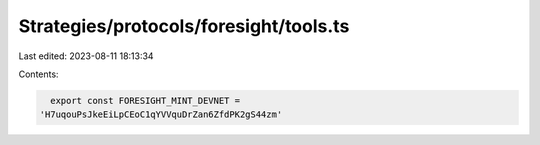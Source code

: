 Strategies/protocols/foresight/tools.ts
=======================================

Last edited: 2023-08-11 18:13:34

Contents:

.. code-block:: ts

    export const FORESIGHT_MINT_DEVNET =
  'H7uqouPsJkeEiLpCEoC1qYVVquDrZan6ZfdPK2gS44zm'


